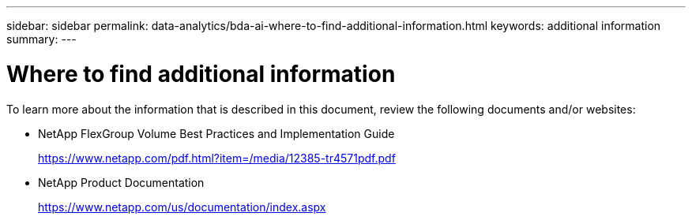 ---
sidebar: sidebar
permalink: data-analytics/bda-ai-where-to-find-additional-information.html
keywords: additional information
summary:
---

= Where to find additional information
:hardbreaks:
:nofooter:
:icons: font
:linkattrs:
:imagesdir: ../media/

//
// This file was created with NDAC Version 2.0 (August 17, 2020)
//
// 2022-02-03 19:40:46.985928
//

[.lead]
To learn more about the information that is described in this document, review the following documents and/or websites:


* NetApp FlexGroup Volume Best Practices and Implementation Guide
+
https://www.netapp.com/pdf.html?item=/media/12385-tr4571pdf.pdf

* NetApp Product Documentation
+
https://www.netapp.com/us/documentation/index.aspx
